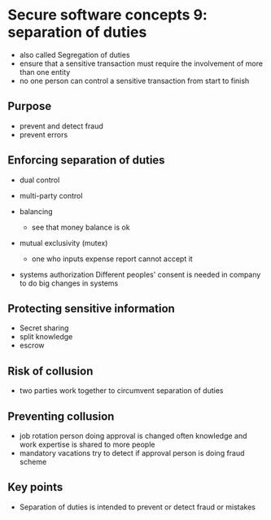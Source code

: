 * Secure software concepts 9: separation of duties

- also called Segregation of duties
- ensure that a sensitive transaction must require the involvement of more than one entity
- no one person can control a sensitive transaction from start to finish

** Purpose
- prevent and detect fraud
- prevent errors

** Enforcing separation of duties

- dual control
- multi-party control

- balancing
  - see that money balance is ok

- mutual exclusivity (mutex)
  - one who inputs expense report cannot accept it

- systems authorization
  Different peoples' consent is needed in company to do big changes in systems

** Protecting sensitive information

- Secret sharing
- split knowledge
- escrow

** Risk of collusion
- two parties work together to circumvent separation of duties

** Preventing collusion
- job rotation
  person doing approval is changed often
  knowledge and work expertise is shared to more people
- mandatory vacations
  try to detect if approval person is doing fraud scheme

** Key points

- Separation of duties is intended to prevent or detect fraud or mistakes
